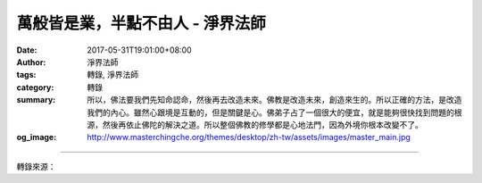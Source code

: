 萬般皆是業，半點不由人 - 淨界法師
#################################

:date: 2017-05-31T19:01:00+08:00
:author: 淨界法師
:tags: 轉錄, 淨界法師
:category: 轉錄
:summary: 所以，佛法要我們先知命認命，然後再去改造未來。佛教是改造未來，創造來生的。所以正確的方法，是改造我們的內心。雖然心跟境是互動的，但是關鍵是心。佛弟子占了一個很大的便宜，就是能夠很快找到問題的根源，然後再依止佛陀的解決之道。所以整個佛教的修學都是心地法門，因為外境你根本改變不了。
:og_image: http://www.masterchingche.org/themes/desktop/zh-tw/assets/images/master_main.jpg


.. raw:: html

  <p>萬般皆是業，半點不由人<br/> 上淨下界法師</p><p> 我們一般的凡夫，也知道自己生命當中有很多問題，也想解決我們的生命問題。沒有經過佛法訓練的人，是從外境解決起，我們把生命用來經營我們的外境。我們從小很努力地讀書，為了追求一份好的工作，長大以後我們努力地工作，我們追求一種今生的快樂。</p><p> 但是一到人生的五十歲後，你再回首，會發覺這個人生，傷痕累累，人生不堪回首。我相信你上了年紀，就會發覺人生充滿了無奈。我們到了晚年，這個生命中是你小時候規劃的很少很少，人生有太多的突然狀況。</p><p> 為什麼這樣子呢？只有一句話就可以解釋了，因為外境本來就是“萬般皆是業，半點不由人”，它是過去所造的一個業已經成熟了，它已經從種子位變成一種現行位，已經變成一個水果，不是以前的種子了。它經過長時間的醞釀，展轉地增盛，已經從種子位變成一個可以食用的成熟的水果了，你怎麼去改變它呢？</p><p> 所以我們對外境強作主宰，弄得自己心有千千結，就是不能認命。人生最大的悲哀就是我們在解決問題時搞錯了方向，不應該解決我們的外境，這個方向是錯的，因為它不是問題的根源，它是個枝末，而且它是前生所殘餘的業力變現出來的。</p><p> 我們看看經典，可以看到，釋迦牟尼佛面對自己的業力，也是無可奈何。釋迦牟尼佛的家族被滅時，他曾經試圖阻擋了三次，琉璃王照樣把它滅掉，因為“萬般皆是業，半點不由人”。</p><p> 業力不是佛陀創造出來的，是佛陀發現的，是人生本來就有的軌則。所以我們今生最大的痛苦，就是把生命投注在一個沒辦法改變的地方。等到你發現時，年紀已經過一大半了。<br/> 不能去改變外境，只能夠認命。</p><p> 所以，佛法要我們先知命認命，然後再去改造未來。佛教是改造未來，創造來生的。所以正確的方法，是改造我們的內心。雖然心跟境是互動的，但是關鍵是心。佛弟子占了一個很大的便宜，就是能夠很快找到問題的根源，然後再依止佛陀的解決之道。所以整個佛教的修學都是心地法門，因為外境你根本改變不了。</p>

.. image:: https://scontent-tpe1-1.xx.fbcdn.net/v/t1.0-9/18813210_1977443865823476_7739927337952647079_n.jpg?oh=fcd2e64ea990cb170084f811c7624a0b&oe=59B06399
   :align: center
   :alt: 萬般皆是業，半點不由人

----

轉錄來源：

.. raw:: html

  <iframe src="https://www.facebook.com/plugins/post.php?href=https%3A%2F%2Fwww.facebook.com%2Fwww.masterchingche.org%2Fposts%2F1977443865823476%3A0" width="auto" height="520" style="border:none;overflow:hidden" scrolling="no" frameborder="0" allowTransparency="true"></iframe>

.. _淨界法師: http://www.masterchingche.org/zh-tw/master_main.php
